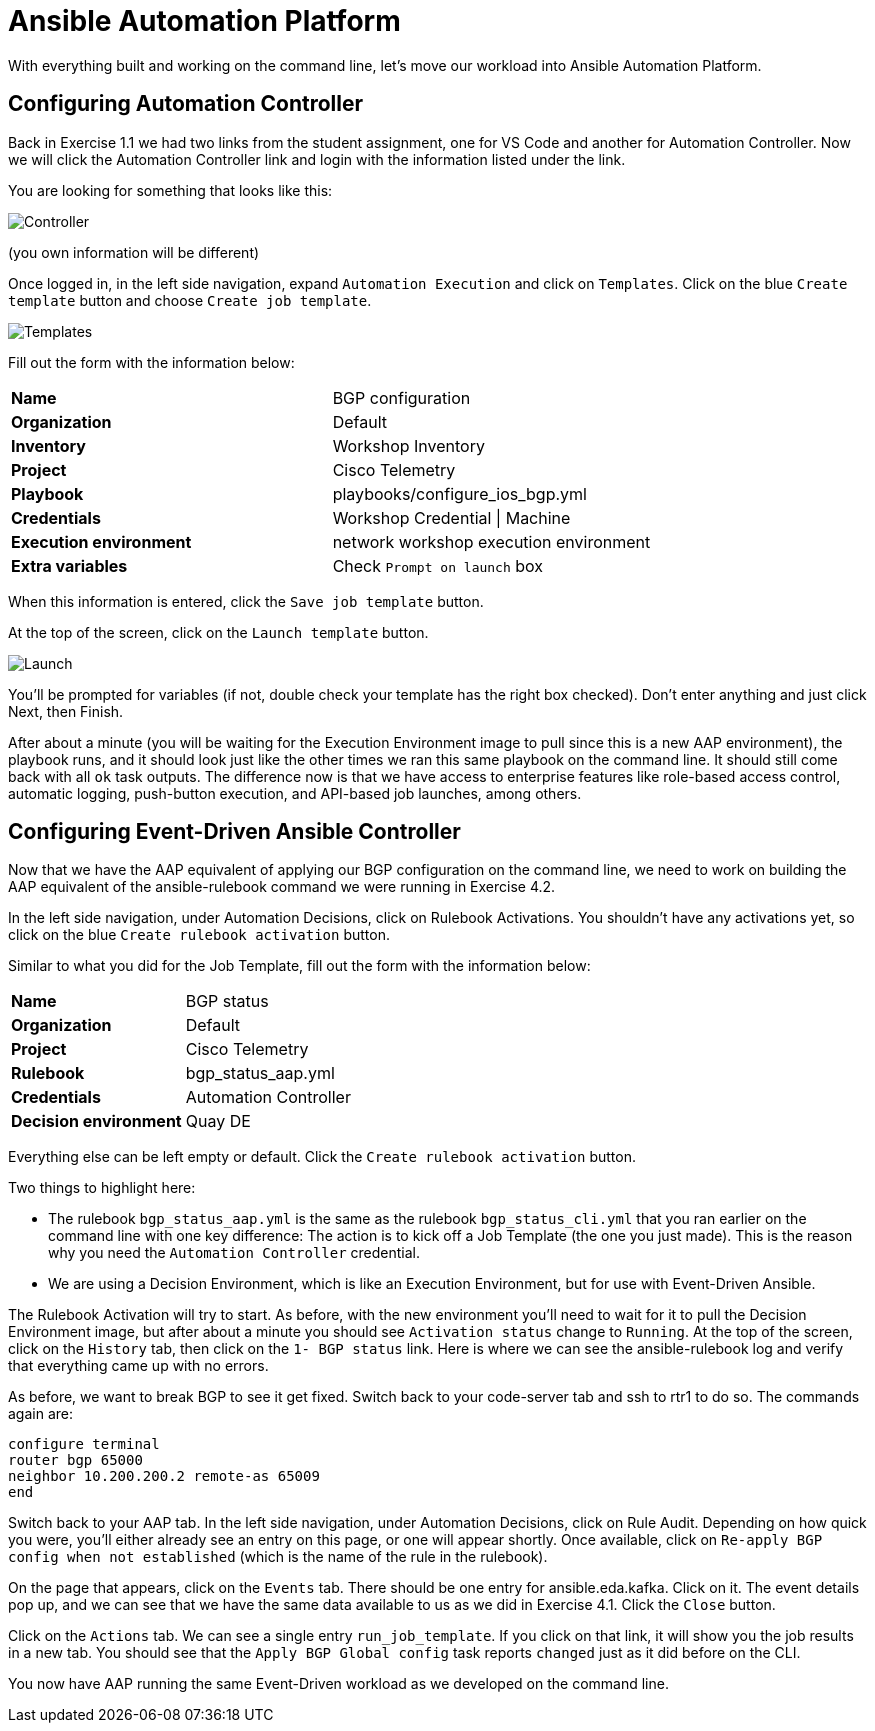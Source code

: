 = Ansible Automation Platform

With everything built and working on the command line, let's move our workload into Ansible Automation Platform.

[#controller]
== Configuring Automation Controller

Back in Exercise 1.1 we had two links from the student assignment, one for VS Code and another for Automation Controller. Now we will click the Automation Controller link and login with the information listed under the link.

You are looking for something that looks like this:

image::5_controller.png[Controller]

(you own information will be different)

Once logged in, in the left side navigation, expand `Automation Execution` and click on `Templates`. Click on the blue `Create template` button and choose `Create job template`.

image::6_templates.png[Templates]

Fill out the form with the information below:

[cols="1,1"]
|===
| *Name*
| BGP configuration

| *Organization*
| Default


| *Inventory*
| Workshop Inventory


| *Project*
| Cisco Telemetry


| *Playbook*
| playbooks/configure_ios_bgp.yml


| *Credentials*
| Workshop Credential \| Machine

| *Execution environment*
| network workshop execution environment


| *Extra variables*
| Check `Prompt on launch` box

|===

When this information is entered, click the `Save job template` button.

At the top of the screen, click on the `Launch template` button.

image::7_launch.png[Launch]

You'll be prompted for variables (if not, double check your template has the right box checked). Don't enter anything and just click Next, then Finish.

After about a minute (you will be waiting for the Execution Environment image to pull since this is a new AAP environment), the playbook runs, and it should look just like the other times we ran this same playbook on the command line. It should still come back with all `ok` task outputs. The difference now is that we have access to enterprise features like role-based access control, automatic logging, push-button execution, and API-based job launches, among others.

[#eda]
== Configuring Event-Driven Ansible Controller

Now that we have the AAP equivalent of applying our BGP configuration on the command line, we need to work on building the AAP equivalent of the ansible-rulebook command we were running in Exercise 4.2.

In the left side navigation, under Automation Decisions, click on Rulebook Activations. You shouldn't have any activations yet, so click on the blue `Create rulebook activation` button.

Similar to what you did for the Job Template, fill out the form with the information below:

[cols="1,1"]
|===
| *Name*
| BGP status

| *Organization*
| Default

| *Project*
| Cisco Telemetry

| *Rulebook*
| bgp_status_aap.yml

| *Credentials*
| Automation Controller

| *Decision environment*
| Quay DE
|===

Everything else can be left empty or default. Click the `Create rulebook activation` button.

Two things to highlight here:

* The rulebook `bgp_status_aap.yml` is the same as the rulebook `bgp_status_cli.yml` that you ran earlier on the command line with one key difference: The action is to kick off a Job Template (the one you just made). This is the reason why you need the `Automation Controller` credential.
* We are using a Decision Environment, which is like an Execution Environment, but for use with Event-Driven Ansible.

The Rulebook Activation will try to start. As before, with the new environment you'll need to wait for it to pull the Decision Environment image, but after about a minute you should see `Activation status` change to `Running`. At the top of the screen, click on the `History` tab, then click on the `1- BGP status` link. Here is where we can see the ansible-rulebook log and verify that everything came up with no errors.

As before, we want to break BGP to see it get fixed. Switch back to your code-server tab and ssh to rtr1 to do so. The commands again are:

[source,role=execute]
----
configure terminal
router bgp 65000
neighbor 10.200.200.2 remote-as 65009
end
----

Switch back to your AAP tab. In the left side navigation, under Automation Decisions, click on Rule Audit. Depending on how quick you were, you'll either already see an entry on this page, or one will appear shortly. Once available, click on `Re-apply BGP config when not established` (which is the name of the rule in the rulebook).

On the page that appears, click on the `Events` tab. There should be one entry for ansible.eda.kafka. Click on it. The event details pop up, and we can see that we have the same data available to us as we did in Exercise 4.1. Click the `Close` button.

Click on the `Actions` tab. We can see a single entry `run_job_template`. If you click on that link, it will show you the job results in a new tab. You should see that the `Apply BGP Global config` task reports `changed` just as it did before on the CLI.

You now have AAP running the same Event-Driven workload as we developed on the command line.
